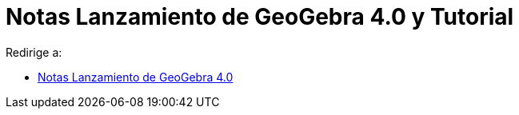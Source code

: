 = Notas Lanzamiento de GeoGebra 4.0 y Tutorial
ifdef::env-github[:imagesdir: /es/modules/ROOT/assets/images]

Redirige a:

* xref:/Notas_Lanzamiento_de_GeoGebra_4_0.adoc[Notas Lanzamiento de GeoGebra 4.0]

